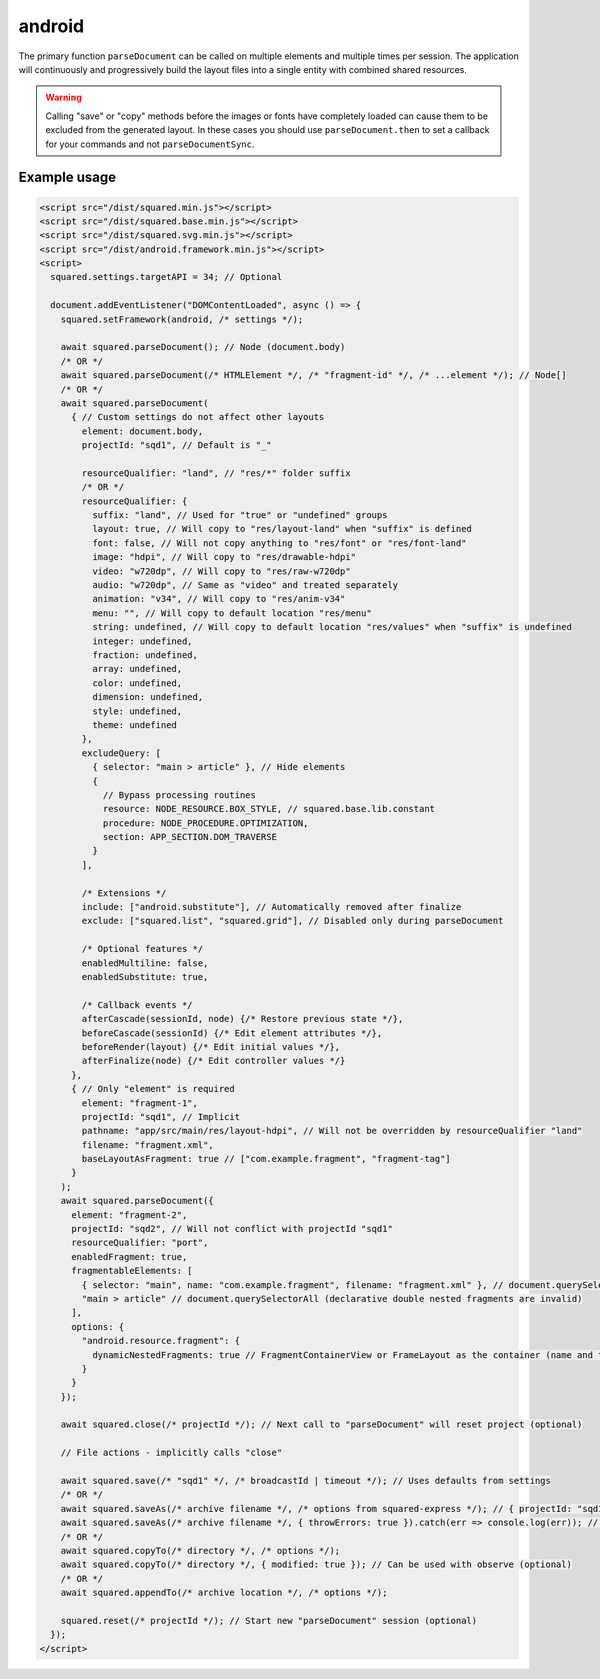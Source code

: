 android
=======

The primary function ``parseDocument`` can be called on multiple elements and multiple times per session. The application will continuously and progressively build the layout files into a single entity with combined shared resources.

.. warning:: Calling "save" or "copy" methods before the images or fonts have completely loaded can cause them to be excluded from the generated layout. In these cases you should use ``parseDocument.then`` to set a callback for your commands and not ``parseDocumentSync``.

Example usage
-------------

.. code-block:: html

  <script src="/dist/squared.min.js"></script>
  <script src="/dist/squared.base.min.js"></script>
  <script src="/dist/squared.svg.min.js"></script>
  <script src="/dist/android.framework.min.js"></script>
  <script>
    squared.settings.targetAPI = 34; // Optional

    document.addEventListener("DOMContentLoaded", async () => {
      squared.setFramework(android, /* settings */);

      await squared.parseDocument(); // Node (document.body)
      /* OR */
      await squared.parseDocument(/* HTMLElement */, /* "fragment-id" */, /* ...element */); // Node[]
      /* OR */
      await squared.parseDocument(
        { // Custom settings do not affect other layouts
          element: document.body,
          projectId: "sqd1", // Default is "_"

          resourceQualifier: "land", // "res/*" folder suffix
          /* OR */
          resourceQualifier: {
            suffix: "land", // Used for "true" or "undefined" groups
            layout: true, // Will copy to "res/layout-land" when "suffix" is defined
            font: false, // Will not copy anything to "res/font" or "res/font-land"
            image: "hdpi", // Will copy to "res/drawable-hdpi"
            video: "w720dp", // Will copy to "res/raw-w720dp"
            audio: "w720dp", // Same as "video" and treated separately
            animation: "v34", // Will copy to "res/anim-v34"
            menu: "", // Will copy to default location "res/menu"
            string: undefined, // Will copy to default location "res/values" when "suffix" is undefined
            integer: undefined,
            fraction: undefined,
            array: undefined,
            color: undefined,
            dimension: undefined,
            style: undefined,
            theme: undefined
          },
          excludeQuery: [
            { selector: "main > article" }, // Hide elements
            {
              // Bypass processing routines
              resource: NODE_RESOURCE.BOX_STYLE, // squared.base.lib.constant
              procedure: NODE_PROCEDURE.OPTIMIZATION,
              section: APP_SECTION.DOM_TRAVERSE
            }
          ],

          /* Extensions */
          include: ["android.substitute"], // Automatically removed after finalize
          exclude: ["squared.list", "squared.grid"], // Disabled only during parseDocument

          /* Optional features */
          enabledMultiline: false,
          enabledSubstitute: true,

          /* Callback events */
          afterCascade(sessionId, node) {/* Restore previous state */},
          beforeCascade(sessionId) {/* Edit element attributes */},
          beforeRender(layout) {/* Edit initial values */},
          afterFinalize(node) {/* Edit controller values */}
        },
        { // Only "element" is required
          element: "fragment-1",
          projectId: "sqd1", // Implicit
          pathname: "app/src/main/res/layout-hdpi", // Will not be overridden by resourceQualifier "land"
          filename: "fragment.xml",
          baseLayoutAsFragment: true // ["com.example.fragment", "fragment-tag"]
        }
      );
      await squared.parseDocument({
        element: "fragment-2",
        projectId: "sqd2", // Will not conflict with projectId "sqd1"
        resourceQualifier: "port",
        enabledFragment: true,
        fragmentableElements: [
          { selector: "main", name: "com.example.fragment", filename: "fragment.xml" }, // document.querySelector
          "main > article" // document.querySelectorAll (declarative double nested fragments are invalid)
        ],
        options: {
          "android.resource.fragment": {
            dynamicNestedFragments: true // FragmentContainerView or FrameLayout as the container (name and tag are ignored)
          }
        }
      });

      await squared.close(/* projectId */); // Next call to "parseDocument" will reset project (optional)

      // File actions - implicitly calls "close"

      await squared.save(/* "sqd1" */, /* broadcastId | timeout */); // Uses defaults from settings
      /* OR */
      await squared.saveAs(/* archive filename */, /* options from squared-express */); // { projectId: "sqd1" }
      await squared.saveAs(/* archive filename */, { throwErrors: true }).catch(err => console.log(err)); // Will cancel partial archive download
      /* OR */
      await squared.copyTo(/* directory */, /* options */);
      await squared.copyTo(/* directory */, { modified: true }); // Can be used with observe (optional)
      /* OR */
      await squared.appendTo(/* archive location */, /* options */);

      squared.reset(/* projectId */); // Start new "parseDocument" session (optional)
    });
  </script>

.. code-block:: javascript
  :caption: Cross-origin support

  squared.prefetch("css").then(() => squared.parseDocument()); // Chromium
  /* OR */
  Promise.all(
    squared.prefetch("css", true), // All stylesheets
    squared.prefetch("css", "./undetected.css", element.shadowRoot),
    squared.prefetch("svg", "http://embedded.example.com/icon.svg", "../images/android.svg")
  )
  .then(() => squared.parseDocument());

.. code-block:: javascript
  :caption: Kill request

  squared.kill("30s").then(result => {/* killed when result > 0 */}); // Abort next request in 30 seconds
  /* OR */
  await squared.saveAs(/* archive filename */, { timeout: 10 }); // Kills request if not complete in 10 seconds

.. code-block:: javascript
  :caption: Modify attributes

  squared.parseDocument().then(() => {
    const body = squared.findDocumentNode(document.body);
    body.android("layout_width", "match_parent");
    body.lockAttr("android", "layout_width"); // Optional
  });

.. code-block:: javascript
  :caption: Observe element attributes

  await squared.parseDocument({
    element: document.body,
    observe(mutations, observer, settings) {
      squared.reset(); // Required when calling "parseDocument" after a File action
      squared.parseDocument(settings).then(() => {
        squared.copyTo("/path/project", { modified: true }).then(response => console.log(response));
      });
    }
  });
  squared.observe();

.. code-block:: javascript
  :caption: Observe element source files

  await squared.observeSrc(
    "link[rel=stylesheet]",
    (ev, element) => {
      squared.reset();
      squared.parseDocument().then(() => squared.copyTo("/path/project"));
    },
    { // squared.json: "observe"
      port: 8080,
      secure: false,
      action: "reload",
      expires: "1h"
    }
  );